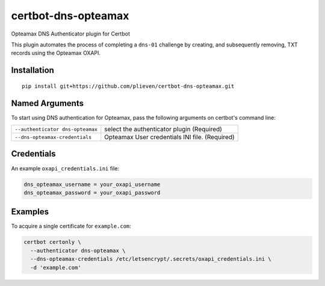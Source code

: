 certbot-dns-opteamax
====================

Opteamax DNS Authenticator plugin for Certbot

This plugin automates the process of completing a ``dns-01`` challenge by
creating, and subsequently removing, TXT records using the Opteamax OXAPI.


Installation
------------

::

    pip install git+https://github.com/plieven/certbot-dns-opteamax.git


Named Arguments
---------------

To start using DNS authentication for Opteamax, pass the following arguments on
certbot's command line:

========================================= =================================================================
``--authenticator dns-opteamax``          select the authenticator plugin (Required)

``--dns-opteamax-credentials``            Opteamax User credentials
                                          INI file. (Required)
========================================= =================================================================


Credentials
-----------

An example ``oxapi_credentials.ini`` file:

.. code-block:: ini

   dns_opteamax_username = your_oxapi_username
   dns_opteamax_password = your_oxapi_password


Examples
--------

To acquire a single certificate for ``example.com``:

.. code-block:: bash

   certbot certonly \
     --authenticator dns-opteamax \
     --dns-opteamax-credentials /etc/letsencrypt/.secrets/oxapi_credentials.ini \
     -d 'example.com'

